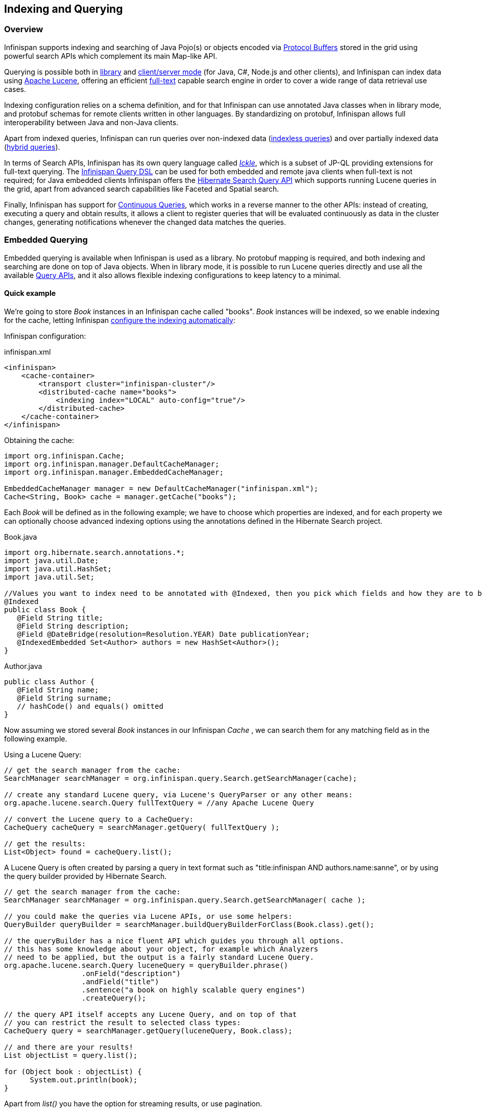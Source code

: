 ==  Indexing and Querying

=== Overview

Infinispan supports indexing and searching of Java Pojo(s) or objects encoded via link:https://developers.google.com/protocol-buffers/[Protocol Buffers]
stored in the grid using powerful search APIs which complement its main Map-like API.

Querying is possible both in <<query.library,library>> and <<query.remote,client/server mode>> (for Java, C#, Node.js and other clients), and Infinispan can index data
using link:http://lucene.apache.org/[Apache Lucene], offering an efficient link:https://en.wikipedia.org/wiki/Full-text_search[full-text]
capable search engine in order to cover a wide range of data retrieval use cases.

Indexing configuration relies on a schema definition, and for that Infinispan can use annotated Java classes when in library mode,
and protobuf schemas for remote clients written in other languages. By standardizing on protobuf, Infinispan allows full interoperability
between Java and non-Java clients.

Apart from indexed queries, Infinispan can run queries over non-indexed data (<<query.indexless, indexless queries>>) and over partially indexed data (<<query.hybrid,hybrid queries>>).

In terms of Search APIs, Infinispan has its own query language called _<<query.ickle,Ickle>>_, which is a subset of JP-QL providing extensions for full-text
querying. The <<query.dsl,Infinispan Query DSL>> can be used for both embedded and remote java clients when full-text is not required; for Java embedded clients
Infinispan offers the <<query.hibernatesearch,Hibernate Search Query API>> which supports running Lucene queries in the grid, apart from advanced search capabilities
like Faceted and Spatial search.

Finally, Infinispan has support for <<query.continuous,Continuous Queries>>, which works in a reverse manner to the other APIs: instead of creating, executing a query
and obtain results, it allows a client to register queries that will be evaluated continuously as data in the cluster changes, generating notifications
whenever the changed data matches the queries.

=== Embedded Querying [[query.library]]

Embedded querying is available when Infinispan is used as a library. No protobuf mapping is required, and both indexing and searching
are done on top of Java objects. When in library mode, it is possible to run Lucene queries directly and use all the available <<query.apis,Query APIs>>,
and it also allows flexible indexing configurations to keep latency to a minimal.

====  Quick example

We're going to store _Book_ instances in an Infinispan cache called "books". _Book_ instances will be indexed, so we enable indexing for the cache,
letting Infinispan <<query.autoconfig,configure the indexing automatically>>:

Infinispan configuration:

[source,xml]
.infinispan.xml
----
<infinispan>
    <cache-container>
        <transport cluster="infinispan-cluster"/>
        <distributed-cache name="books">
            <indexing index="LOCAL" auto-config="true"/>
        </distributed-cache>
    </cache-container>
</infinispan>
----

Obtaining the cache:

[source,java]
----
import org.infinispan.Cache;
import org.infinispan.manager.DefaultCacheManager;
import org.infinispan.manager.EmbeddedCacheManager;

EmbeddedCacheManager manager = new DefaultCacheManager("infinispan.xml");
Cache<String, Book> cache = manager.getCache("books");

----

Each _Book_ will be defined as in the following example; we have to choose which properties are indexed, and for each property we can optionally choose advanced indexing options using the annotations defined in the Hibernate Search project.

[source,java]
.Book.java
----
import org.hibernate.search.annotations.*;
import java.util.Date;
import java.util.HashSet;
import java.util.Set;

//Values you want to index need to be annotated with @Indexed, then you pick which fields and how they are to be indexed:
@Indexed
public class Book {
   @Field String title;
   @Field String description;
   @Field @DateBridge(resolution=Resolution.YEAR) Date publicationYear;
   @IndexedEmbedded Set<Author> authors = new HashSet<Author>();
}

----

[source,java]
.Author.java
----

public class Author {
   @Field String name;
   @Field String surname;
   // hashCode() and equals() omitted
}

----

Now assuming we stored several _Book_ instances in our Infinispan _Cache_ , we can search them for any matching field as in the following example.

Using a Lucene Query:

[source,java]
----
// get the search manager from the cache:
SearchManager searchManager = org.infinispan.query.Search.getSearchManager(cache);

// create any standard Lucene query, via Lucene's QueryParser or any other means:
org.apache.lucene.search.Query fullTextQuery = //any Apache Lucene Query

// convert the Lucene query to a CacheQuery:
CacheQuery cacheQuery = searchManager.getQuery( fullTextQuery );

// get the results:
List<Object> found = cacheQuery.list();

----

A Lucene Query is often created by parsing a query in text format such as "title:infinispan AND authors.name:sanne", or by using the query builder provided by Hibernate Search.

[source,java]
----
// get the search manager from the cache:
SearchManager searchManager = org.infinispan.query.Search.getSearchManager( cache );

// you could make the queries via Lucene APIs, or use some helpers:
QueryBuilder queryBuilder = searchManager.buildQueryBuilderForClass(Book.class).get();

// the queryBuilder has a nice fluent API which guides you through all options.
// this has some knowledge about your object, for example which Analyzers
// need to be applied, but the output is a fairly standard Lucene Query.
org.apache.lucene.search.Query luceneQuery = queryBuilder.phrase()
                  .onField("description")
                  .andField("title")
                  .sentence("a book on highly scalable query engines")
                  .createQuery();

// the query API itself accepts any Lucene Query, and on top of that
// you can restrict the result to selected class types:
CacheQuery query = searchManager.getQuery(luceneQuery, Book.class);

// and there are your results!
List objectList = query.list();

for (Object book : objectList) {
      System.out.println(book);
}

----
Apart from _list()_ you have the option for streaming results, or use pagination.


For searches that do not require Lucene or full-text capabilities and are mostly about aggregation and exact matches, we can use the Infinispan Query DSL API:

[source,java]
----
import org.infinispan.query.dsl.QueryFactory;
import org.infinispan.query.dsl.Query;
import org.infinispan.query.Search;

// get the query factory:
QueryFactory queryFactory = Search.getQueryFactory(cache);

Query q = queryFactory.from(Book.class)
            .having("author.surname").eq("King")
            .build();

List<Book> list = q.list();

----

Finally, we can use an <<query.ickle,Ickle>> query directly, allowing for Lucene syntax in one or more predicates:

[source,java]
----
import org.infinispan.query.dsl.QueryFactory;
import org.infinispan.query.dsl.Query;

// get the query factory:
QueryFactory queryFactory = Search.getQueryFactory(cache);


Query q = queryFactory.create("from Book b where b.author.name = 'Stephen' and " +
                "b.description : (+'dark' -'tower')");

List<Book> list = q.list();

----

==== Indexing

Indexing in Infinispan happens on a per-cache basis and by default a cache is not indexed. Enabling indexing is not mandatory but queries using an index will
have a vastly superior performance. On the other hand, enabling indexing can impact negatively the write throughput of a cluster, so make sure to check the <<query.performance, query performance guide>> for some strategies to minimize this impact depending on the cache type and use case.

===== Configuration

====== General format

To enable indexing via XML, you need to add the `<indexing>` element plus the `index` (<<query.index-mode,index mode>>)
to your cache configuration, and optionally pass additional properties.

[source,xml]
----
<infinispan>
   <cache-container default-cache="default">
      <replicated-cache name="default">
         <indexing index="ALL">
            <property name="property.name">some value</property>
         </indexing>
      </replicated-cache>
   </cache-container>
</infinispan>

----

Programmatic:

[source,java]
----
import org.infinispan.configuration.cache.*;

ConfigurationBuilder cacheCfg = ...
cacheCfg.indexing().index(Index.ALL)
      .addProperty("property name", "propery value")
----

====== Index names

Each property inside the `index` element is prefixed with the index name, for the index named `org.infinispan.sample.Car` the `directory_provider` is `local-heap`:

[source,xml]
----
    ...
    <indexing index="ALL">
        <property name="org.infinispan.sample.Car.directory_provider">local-heap</property>
    </indexing>
    ...
</infinispan>

----

[source,java]
----
cacheCfg.indexing()
   .index(Index.ALL)
      .addProperty("org.infinispan.sample.Car.directory_provider", "local-heap")

----

Infinispan creates an index for each entity existent in a cache, and it allows to configure those indexes independently.
For a class annotated with `@Indexed`, the index name is the fully qualified class name, unless overridden with the
`name` argument in the annotation.

In the snippet below, the default storage for all entities is `infinispan`, but `Boat` instances will be stored on `local-heap` in an index named
`boatIndex`. `Airplane` entities will also be stored in `local-heap`. Any other entity's index will be configured with the property prefixed by `default`.

[source,java]
----
package org.infinispan.sample;

@Indexed(name = "boatIndex")
public class Boat {

}

@Indexed
public class Airplane {

}
----

[source,xml]
----
    ...
    <indexing index="ALL">
        <property name="default.directory_provider">infinispan</property>
        <property name="boatIndex.directory_provider">local-heap</property>
        <property name="org.infinispan.sample.Airplane.directory_provider">
            ram
        </property>
    </indexing>
    ...
</infinispan>

----


====== Specifying indexed Entities

Infinispan can automatically recognize and manage indexes for different entity types in a cache. Future versions of Infinispan will remove this capability so it's recommended to
declare upfront which types are going to be indexed (list them by their fully qualified class name). This can be done via xml:

[source,xml]
----
<infinispan>
   <cache-container default-cache="default">
      <replicated-cache name="default">
         <indexing index="ALL">
            <indexed-entities>
                <indexed-entity>com.acme.query.test.Car</indexed-entity>
                <indexed-entity>com.acme.query.test.Truck</indexed-entity>
            </indexed-entities>
         </indexing>
      </replicated-cache>
   </cache-container>
</infinispan>

----

or programmatically:

[source,java]
----
 cacheCfg.indexing()
      .index(Index.ALL)
       .addIndexedEntity(Car.class)
       .addIndexedEntity(Truck.class)

----

In server mode, the class names listed under the 'indexed-entities' element must use the 'extended' class name format
which is composed of a JBoss Modules module identifier, a slot name, and the fully qualified class name, these three
components being separated by the ':' character, (eg. "com.acme.my-module-with-entity-classes:my-slot:com.acme.query.test.Car").
The entity classes must be located in the referenced module, which can be either a user supplied module deployed in the
'modules' folder of your server or a plain jar deployed in the 'deployments' folder. The module in question will become
an automatic dependency of your Cache, so its eventual redeployment will cause the cache to be restarted.

NOTE: Only for server, if you fail to follow the requirement of using 'extended' class names and use a plain class name
its resolution will fail due to missing class because the wrong ClassLoader is being used (the Infinispan's internal
class path is being used).


===== Index mode [[query.index-mode]]

An Infinispan node typically receives data from two sources: local and remote. Local translates to clients manipulating data using the map API in the same JVM;
remote data comes from other Infinispan nodes during replication or rebalancing.

The index mode configuration defines, from a node in the cluster point of view, which data gets indexed.

Possible values:

* ALL: all data is indexed, local and remote.
* LOCAL: only local data is indexed.
* PRIMARY_OWNER: Only entries containing keys that the node is primary owner will be indexed, regardless of local or remote origin.
* NONE: no data is indexed. Equivalent to not configure indexing at all.

===== Index Managers [[query.index-manager]]

Index managers are central components in Infinispan Querying responsible for the indexing configuration, distribution and internal lifecycle of several query components such as Lucene's
_IndexReader_ and _IndexWriter_. Each Index Manager is associated with a _Directory Provider_, which defines the physical storage of the index.

Regarding index distribution, Infinispan can be configured with shared or non-shared indexes.

===== Shared indexes [[query.shared-index]]

A shared index is a single, distributed, cluster-wide index for a certain cache. The main advantage is that the index is visible from every node and can be queried as if the index were local, there is no need to <<query.clustered-query-api,broadcast>>
queries to all members and aggregate the results. The downside is that Lucene does not allow more than a single process writing to the index at the same time, and the coordination of lock acquisitions needs to be done by a proper shared index capable index manager.
In any case, having a single write lock cluster-wise can lead to some degree of contention under heavy writing.

Infinispan supports shared indexes leveraging the <<integrations.adoc#integrations:directory-provider,Infinispan Directory Provider>>, which stores indexes in a separate set of caches. Two index managers are available
to use shared indexes: InfinispanIndexManager and AffinityIndexManager.

====== Effect of the index mode

Shared indexes should not use the `ALL` index mode since it'd lead to redundant indexing: since there is a single index cluster wide, the entry would get indexed when inserted via Cache API, and another time
when Infinispan replicates it to another node. The `ALL` mode is usually associates with <<query.non-shared-index>> in order to create full index replicas on each node.

====== InfinispanIndexManager

This index manager uses the <<integrations.adoc#integrations:directory-provider,Infinispan Directory Provider>>, and is suitable for creating shared indexes. Index mode should be set to `LOCAL` in this configuration.

Configuration:

[source,xml]
----
<distributed-cache name="default" >
    <indexing index="LOCAL">
        <property name="default.indexmanager">
            org.infinispan.query.indexmanager.InfinispanIndexManager
        </property>
        <!-- optional: tailor each index cache -->
        <property name="default.locking_cachename">LuceneIndexesLocking_custom</property>
        <property name="default.data_cachename">LuceneIndexesData_custom</property>
        <property name="default.metadata_cachename">LuceneIndexesMetadata_custom</property>
    </indexing>
</distributed-cache>

<!-- Optional -->
<replicated-cache name="LuceneIndexesLocking_custom">
    <indexing index="NONE" />
    <-- extra configuration -->
</replicated-cache>

<!-- Optional -->
<replicated-cache name="LuceneIndexesMetadata_custom">
    <indexing index="NONE" />
    <-- extra configuration -->
</replicated-cache>

<!-- Optional -->
<distributed-cache name="LuceneIndexesData_custom">
    <-- extra configuration -->
    <indexing index="NONE" />
</distributed-cache>

----

Indexes are stored in a set of clustered caches, called by default _LuceneIndexesData_, _LuceneIndexesMetadata_ and _LuceneIndexesLocking_.

The _LuceneIndexesLocking_ cache is used to store Lucene locks, and it is a very small cache: it will contain one entry per entity (index).

The _LuceneIndexesMetadata_ cache is used to store info about the logical files that are part of the index, such as names, chunks and sizes and it is also
small in size.

The _LuceneIndexesData_ cache is where most of the index is located: it is much bigger then the other two but should be smaller than the data in the cache itself, thanks to Lucene's
efficient storing techniques.

It's not necessary to redefine the configuration of those 3 cases, Infinispan will pick sensible defaults.
Reasons re-define them would be performance tuning for a specific scenario, or for example to make them persistent by configuring a cache store.

In order to avoid index corruption when two or more nodes of the cluster try to write to the index at the same time, the _InfinispanIndexManager_ internally
elects a master in the cluster (which is the JGroups coordinator) and forwards all indexing works to this master.

====== AffinityIndexManager [[query.affinity-index-manager]]

The AffinityIndexManager is an *experimental* index manager used for shared indexes that also stores indexes using the <<integrations.adoc#integrations:directory-provider,Infinispan Directory Provider>>.
Unlike the InfinispanIndexManager, it does not have a single node (master) that handles all the indexing cluster wide, but rather splits the index using multiple shards, each shard being responsible for indexing data associated with one or more Infinispan segments.
For an in-depth description of the inner workings, please see the link:https://github.com/infinispan/infinispan/wiki/Index-affinity-proposal[design doc].

The PRIMARY_OWNER index mode is required, together with a special kind of `KeyPartitioner`.

XML Configuration:

[source,xml]
----
<distributed-cache name="default"
                   key-partitioner="org.infinispan.distribution.ch.impl.AffinityPartitioner">
    <indexing index="PRIMARY_OWNER">
        <property name="default.indexmanager">
            org.infinispan.query.affinity.AffinityIndexManager
        </property>
        <!-- optional: control the number of shards -->
        <property name="default.sharding_strategy.nbr_of_shards">10</property>
    </indexing>
</distributed-cache>

----

Programmatic:

[source,java]
----
import org.infinispan.distribution.ch.impl.AffinityPartitioner;
import org.infinispan.query.affinity.AffinityIndexManager;

ConfigurationBuilder cacheCfg = ...
cacheCfg.clustering().hash().keyPartitioner(new AffinityPartitioner());
cacheCfg.indexing()
      .index(Index.PRIMARY_OWNER)
      .addProperty("default.indexmanager", AffinityIndexManager.class.getName())
      .addProperty("default.sharding_strategy.nbr_of_shards", "4")

----

The `AffinityIndexManager` by default will have as many shards as Infinispan segments, but this value is configurable as seen in the example above.

The number of shards affects directly the query performance and writing throughput: generally speaking, a high number of shards offers better write throughput but
has an adverse effect on query performance.


===== Non-shared indexes [[query.non-shared-index]]

Non-shared indexes are independent indexes at each node. This setup is particularly advantageous for replicated caches where each node has all the cluster data
and thus can hold all the indexes as well, offering optimal query performance with zero network latency when querying. Another advantage is, since the index
is local to each node, there is less contention during writes due to the fact that each node is subjected to its own index lock, not a cluster wide one.

Since each node might hold a partial index, it may be necessary to <<query.clustered-query-api, broadcast>> queries in order to get correct search results, which
can add latency. If the cache is REPL, though, the broadcast is not necessary: each node can hold a full local copy of the index and queries runs at optimal speed
taking advantage of a local index.

Infinispan has two index managers suitable for non-shared indexes: `directory-based` and `near-real-time`. Storage wise, non-shared indexes can be located
in ram, filesystem, or Infinispan local caches.

====== Effect of the index mode

The `directory-based` and `near-real-time` index managers can be associated with different <<query.index-mode,index modes>>, resulting in different index distributions.

REPL caches combined with the `ALL` index mode will result in a full copy of the cluster-wide index on each node. This mode allows queries to become effectively local without
network latency. This is the recommended mode to index any REPL cache, and that's the choice picked by the <<query.autoconfig, auto-config>> when the a REPL cache is detected. The `ALL` mode should not be used with DIST caches.

REPL or DIST caches combined with `LOCAL` index mode will cause each node to index only data inserted from the same JVM, causing an uneven distribution of the index. In order
to obtain correct query results, it's necessary to use <<query.clustered-query-api,broadcast>> queries.

REPL or DIST caches combined with `PRIMARY_OWNER` will also need broadcast queries. Differently from the `LOCAL` mode, each node's index will contain indexed entries which key is primarily owned by the node according to the consistent hash, leading to a more evenly distributed indexes among the nodes.


====== directory-based index manager [[query.directory-based]]

This is the default Index Manager used when no index manager is configured. The `directory-based` index manager is used to manage indexes backed by a local lucene directory. It supports _ram_, _filesystem_ and non-clustered
_infinispan_ storage.


[small]*Filesystem storage*

This is the default storage, and used when index manager configuration is omitted. The index is stored in the filesystem using a link:https://lucene.apache.org/core/6_0_0/core/org/apache/lucene/store/MMapDirectory.html[MMapDirectory].
It is the recommended storage for local indexes. Although indexes are persistent on disk, they get memory mapped by Lucene and thus offer decent query performance.

Configuration:

[source,xml]
----
<replicated-cache name="myCache">
   <indexing index="ALL">
      <!-- Optional: define base folder for indexes -->
      <property name="default.indexBase">${java.io.tmpdir}/baseDir</property>
   </indexing>
</replicated-cache>
----

Infinispan will create a different folder under `default.indexBase` for each entity (index) present in the cache.

[small]*Ram storage*

Index is stored in memory using a link:https://lucene.apache.org/core/6_0_0/core/org/apache/lucene/store/RAMDirectory.html[Lucene RAMDirectory].
Not recommended for large indexes or highly concurrent situations. Indexes stored in Ram are not persistent, so after a cluster shutdown a <<query.massindexer,re-index>>
is needed. Configuration:


[source,xml]
----
<replicated-cache name="myCache">
   <indexing index="ALL">
      <property name="default.directory_provider">local-heap</property>
   </indexing>
</replicated-cache>
----

[small]*Infinispan storage*

Infinispan storage makes use of the <<integrations:lucene-directory, Infinispan Lucene directory>> that saves the indexes to a set of caches; those caches can be configured like any other Infinispan cache, for example by adding a cache store to have indexes persisted elsewhere apart from memory.
In order to use Infinispan storage with a non-shared index, it's necessary to use LOCAL caches for the indexes:

[source,xml]
----
<replicated-cache name="default">
    <indexing index="ALL">
        <property name="default.locking_cachename">LuceneIndexesLocking_custom</property>
        <property name="default.data_cachename">LuceneIndexesData_custom</property>
        <property name="default.metadata_cachename">LuceneIndexesMetadata_custom</property>
    </indexing>
</replicated-cache>

<local-cache name="LuceneIndexesLocking_custom">
    <indexing index="NONE" />
</local-cache>

<local-cache name="LuceneIndexesMetadata_custom">
    <indexing index="NONE" />
</local-cache>

<local-cache name="LuceneIndexesData_custom">
    <indexing index="NONE" />
</local-cache>

----


====== near-real-time index manager

Similar to the `directory-based` index manager but takes advantage of the Near-Real-Time features of Lucene. It has better write performance than
the `directory-based` because it flushes the index to the underlying store less often. The drawback is that unflushed index changes can be lost in case
of a non-clean shutdown. Can be used in conjunction with `local-heap`, `filesystem` and local infinispan storage. Configuration for each different storage
type is the same as the <<query.directory-based>> index manager.

Example with ram:

[source,xml]
----
<replicated-cache name="default">
    <indexing index="ALL">
        <property name="default.indexmanager">near-real-time</property>
        <property name="default.directory_provider">local-heap</property>
    </indexing>
</replicated-cache>
----

Example with filesystem:

[source,xml]
----
<replicated-cache name="default">
    <indexing index="ALL">
        <property name="default.indexmanager">near-real-time</property>
    </indexing>
</replicated-cache>
----

===== External indexes

Apart from having shared and non-shared indexes managed by Infinispan itself, it is possible to offload indexing to a third party search engine: currently
Infinispan supports Elasticsearch as a external index storage.

====== Elasticsearch IndexManager (experimental)

This index manager forwards all indexes to an external Elasticsearch server. This is an experimental integration and some features may not be available,
for example `indexNullAs` for `@IndexedEmbedded` annotations is link:https://hibernate.atlassian.net/browse/HSEARCH-2389[not currently supported].

Configuration:

[source,xml]
----
<indexing index="LOCAL">
    <property name="default.indexmanager">elasticsearch</property>
    <property name="default.elasticsearch.host">http://elasticHost:9200</property>
    <!-- other elasticsearch configurations -->
</indexing>

----

The index mode should be set to `LOCAL`, since Infinispan considers Elasticsearch as a single shared index.
More information about Elasticsearch integration, including the full description of the configuration properties can be found at the link:https://docs.jboss.org/hibernate/stable/search/reference/en-US/html_single/#elasticsearch-integration[Hibernate Search manual].


===== Automatic configuration [[query.autoconfig]]

The attribute auto-config provides a simple way of configuring indexing based on the cache type. For replicated and local caches, the indexing is configured to be persisted on disk and not shared
with any other processes. Also, it is configured so that minimum delay exists between the moment an object is indexed and the moment it is available for searches (near real time).


[source,xml]
----
      <local-cache name="default">
         <indexing index="LOCAL" auto-config="true">
         </indexing>
      </local-cache>

----

NOTE: it is possible to redefine any property added via auto-config, and also add new properties, allowing for advanced tuning.

The auto config adds the following properties for replicated and local caches:

[options="header",cols="1,3,10"]
|==============================================================================
| Property name | value | description
| default.directory_provider | filesystem | Filesystem based index. More details at link:http://docs.jboss.org/hibernate/stable/search/reference/en-US/html_single/#search-configuration-directory[Hibernate Search documentation]
| default.exclusive_index_use | true | indexing operation in exclusive mode, allowing Hibernate Search to optimize writes
| default.indexmanager | near-real-time | make use of Lucene near real time feature, meaning indexed objects are promptly available to searches
| default.reader.strategy | shared | Reuse index reader across several queries, thus avoiding reopening it
|==============================================================================


For distributed caches, the auto-config configure indexes in infinispan itself, internally handled as a master-slave mechanism where indexing operations are sent to a single node which is responsible to
write to the index.

The auto config properties for distributed caches are:

[options="header",cols="1,3,10"]
|==============================================================================
| Property name | value | description
| default.directory_provider | infinispan | Indexes stored in Infinispan. More details at link:http://docs.jboss.org/hibernate/stable/search/reference/en-US/html_single/#infinispan-directories[Hibernate Search documentation]
| default.exclusive_index_use | true | indexing operation in exclusive mode, allowing Hibernate Search to optimize writes
| default.indexmanager | org.infinispan.query.indexmanager.InfinispanIndexManager | Delegates index writing to a single node in the Infinispan cluster
| default.reader.strategy | shared | Reuse index reader across several queries, avoiding reopening it
|==============================================================================

===== Re-indexing [[query.massindexer]]

Occasionally you might need to rebuild the Lucene index by reconstructing it from the data stored in the Cache. You need to rebuild the index if you change the definition of what is indexed on your types, or if you change for example some _Analyzer_ parameter, as Analyzers affect how the index is written. Also, you might need to rebuild the index if you had it destroyed by some system administration mistake. To rebuild the index just get a reference to the MassIndexer and start it; beware it might take some time as it needs to reprocess all data in the grid!

[source,java]
----
// Blocking execution
SearchManager searchManager = Search.getSearchManager(cache);
searchManager.getMassIndexer().start();

// Non blocking execution
CompletableFuture<Void> future = searchManager.getMassIndexer().startAsyc();

----

TIP: This is also available as a `start` JMX operation on the link:{javadocroot}/jmxComponents.html#MassIndexer[MassIndexer MBean]
registered under the name `org.infinispan:type=Query,manager="{name-of-cache-manager}",cache="{name-of-cache}",component=MassIndexer`.

===== Indexless [[query.indexless]]

TODO

===== Hybrid [[query.hybrid]]

TODO

===== Mapping Entities

Infinispan relies on the rich API of link:http://hibernate.org/search/[Hibernate Search] in order to define fine grained configuration for indexing at entity level.
This configuration includes which fields are annotated, which analyzers should be used, how to map nested objects and so on.
Detailed documentation is available at link:https://docs.jboss.org/hibernate/stable/search/reference/en-US/html_single/#search-mapping[the Hibernate Search manual].

====== @DocumentId
Unlike Hibernate Search, using _@DocumentId_ to mark a field as identifier does not apply to Infinispan values; in Infinispan the identifier for all _@Indexed_ objects is the key used to store the value. You can still customize how the key is indexed using a combination of _@Transformable_ , custom types and custom _FieldBridge_ implementations.

====== @Transformable keys
The key for each value needs to be indexed as well, and the key instance must be transformed in a _String_. Infinispan includes some default transformation routines to encode common primitives, but to use a custom key you must provide an implementation of _org.infinispan.query.Transformer_ .

[small]*Registering a Transformer via annotations*

You can annotate your key type with _org.infinispan.query.Transformable_ :

[source,java]
----

@Transformable(transformer = CustomTransformer.class)
public class CustomKey {
   ...
}

public class CustomTransformer implements Transformer {
   @Override
   public Object fromString(String s) {
      ...
      return new CustomKey(...);
   }

   @Override
   public String toString(Object customType) {
      CustomKey ck = (CustomKey) customType;
      return ...
   }
}

----

[small]*Registering a Transformer programmatically*

Using this technique, you don't have to annotate your custom key type:

[source,java]
----
org.infinispan.query.SearchManager.registerKeyTransformer(Class<?>, Class<? extends Transformer>)
----

====== Programmatic mapping [[query:configuration-api]]

Instead of using annotations to map an entity to the index, it's also possible to configure it programmatically.

In the following example we map an object _Author_ which is to be stored in the grid and made searchable on two properties but without annotating the class.

[source,java]
----

import org.apache.lucene.search.Query;
import org.hibernate.search.cfg.Environment;
import org.hibernate.search.cfg.SearchMapping;
import org.hibernate.search.query.dsl.QueryBuilder;
import org.infinispan.Cache;
import org.infinispan.configuration.cache.Configuration;
import org.infinispan.configuration.cache.ConfigurationBuilder;
import org.infinispan.configuration.cache.Index;
import org.infinispan.manager.DefaultCacheManager;
import org.infinispan.query.CacheQuery;
import org.infinispan.query.Search;
import org.infinispan.query.SearchManager;

import java.io.IOException;
import java.lang.annotation.ElementType;
import java.util.Properties;

SearchMapping mapping = new SearchMapping();
mapping.entity(Author.class).indexed()
       .property("name", ElementType.METHOD).field()
       .property("surname", ElementType.METHOD).field();

Properties properties = new Properties();
properties.put(Environment.MODEL_MAPPING, mapping);
properties.put("hibernate.search.[other options]", "[...]");

Configuration infinispanConfiguration = new ConfigurationBuilder()
        .indexing().index(Index.LOCAL)
        .withProperties(properties)
        .build();

DefaultCacheManager cacheManager = new DefaultCacheManager(infinispanConfiguration);

Cache<Long, Author> cache = cacheManager.getCache();
SearchManager sm = Search.getSearchManager(cache);

Author author = new Author(1, "Manik", "Surtani");
cache.put(author.getId(), author);

QueryBuilder qb = sm.buildQueryBuilderForClass(Author.class).get();
Query q = qb.keyword().onField("name").matching("Manik").createQuery();
CacheQuery cq = sm.getQuery(q, Author.class);
assert cq.getResultSize() == 1;

----

==== Querying APIs [[query.apis]]

Infinispan allows to query using Lucene queries directly and its own query language called Ickle, a subset of JP-QL with full-text extensions.

In terms of DSL, Infinispan exposes the Hibernate Search DSL (which produces Lucene queries) and has its own DSL which internally generates an Ickle
query.

Finally, when using Lucene or Hibernate Search Query API, it is possible to query a single node or to broadcast a query to multiple nodes combining the results.


===== Hibernate Search [[query.hibernatesearch]]

Apart from supporting Hibernate Search annotations to configure indexing, it's also possible to query the cache using other Hibernate Search APIs

====== Running Lucene queries

To run a Lucene query directly, simply create and wrap it in a _CacheQuery_:

[source,java]
----
import org.infinispan.query.Search;
import org.infinispan.query.SearchManager;
import org.apache.lucene.Query;


SearchManager searchManager = Search.getSearchManager(cache);
Query query = searchManager.buildQueryBuilderForClass(Book.class).get()
            .keyword().wildcard().onField("description").matching("*test*").createQuery();
CacheQuery<Book> cacheQuery = searchManager.getQuery(query);
----


====== Using the Hibernate Search DSL

The Hibernate Search DSL can be used to create the Lucene Query, example:

[source,java]
----
import org.infinispan.query.Search;
import org.infinispan.query.SearchManager;
import org.apache.lucene.search.Query;

Cache<String, Book> cache = ...

SearchManager searchManager = Search.getSearchManager(cache);

Query luceneQuery = searchManager
                         .buildQueryBuilderForClass(Book.class).get()
                         .range().onField("year").from(2005).to(2010)
                         .createQuery();

List<Object> results = searchManager.getQuery(luceneQuery).list();
----

For a detailed description of the query capabilities of this DSL, see the relevant section of the link:https://docs.jboss.org/hibernate/stable/search/reference/en-US/html_single/#section-building-lucene-queries[Hibernate Search manual].

====== Faceted Search

Infinispan support link:https://en.wikipedia.org/wiki/Faceted_search[Faceted Searches] by using the Hibernate Search `FacetManager`:


[source,java]
----

// Cache is indexed
Cache<Integer, Book> cache = ...

// Obtain the Search Manager
SearchManager searchManager = Search.getSearchManager(cache);

// Create the query builder
QueryBuilder queryBuilder = searchManager.buildQueryBuilderForClass(Book.class).get();

// Build any Lucene Query. Here it's using the DSL to do a Lucene term query on a book name
Query luceneQuery = queryBuilder.keyword().wildcard().onField("name").matching("bitcoin").createQuery();

// Wrap into a cache Query
CacheQuery<Book> query = searchManager.getQuery(luceneQuery);

// Define the Facet characteristics
FacetingRequest request = queryBuilder.facet()
                .name("year_facet")
                .onField("year")
                .discrete()
                .orderedBy(FacetSortOrder.COUNT_ASC)
                .createFacetingRequest();

// Associated the FacetRequest with the query
FacetManager facetManager = query.getFacetManager().enableFaceting(request);

// Obtain the facets
List<Facet> facetList = facetManager.getFacets("year_facet");

----

A Faceted search like above will return the number books that match 'bitcoin' released on a yearly basis, for example:

--------------------------------------
AbstractFacet{facetingName='year_facet', fieldName='year', value='2008', count=1}
AbstractFacet{facetingName='year_facet', fieldName='year', value='2009', count=1}
AbstractFacet{facetingName='year_facet', fieldName='year', value='2010', count=1}
AbstractFacet{facetingName='year_facet', fieldName='year', value='2011', count=1}
AbstractFacet{facetingName='year_facet', fieldName='year', value='2012', count=1}
AbstractFacet{facetingName='year_facet', fieldName='year', value='2016', count=1}
AbstractFacet{facetingName='year_facet', fieldName='year', value='2015', count=2}
AbstractFacet{facetingName='year_facet', fieldName='year', value='2013', count=3}
--------------------------------------

For more info about Faceted Search, see link:http://docs.jboss.org/hibernate/stable/search/reference/en-US/html_single/#query-faceting[Hibernate Search Faceting]

====== Spatial Queries

Infinispan also supports link:https://en.wikipedia.org/wiki/Spatial_query[Spatial Queries], allowing to combining full-text with restrictions based on distances, geometries or geographic coordinates.

Example, we start by using the `@Spatial` annotation in our entity that will be searched, together with `@Latitude` and `@Longitude`:

[source,java]
----
@Indexed
@Spatial
public class Restaurant {

      @Latitude
      private Double latitude;

      @Longitude
      private Double longitude;

      @Field(store = Store.YES)
      String name;

      // Getters, Setters and other members omitted

   }
----

to run spatial queries, the Hibernate Search DSL can be used:

[source,java]
----
// Cache is configured as indexed
Cache<String, Restaurant> cache = ...

// Obtain the SearchManager
Searchmanager searchManager = Search.getSearchManager(cache);

// Build the Lucene Spatial Query
Query query = Search.getSearchManager(cache).buildQueryBuilderForClass(Restaurant.class).get()
          .spatial()
            .within( 2, Unit.KM )
              .ofLatitude( centerLatitude )
              .andLongitude( centerLongitude )
            .createQuery();

// Wrap in a cache Query
CacheQuery<Restaurant> cacheQuery = searchManager.getQuery(query);

List<Restaurant> nearBy = cacheQuery.list();
----

More info on http://docs.jboss.org/hibernate/stable/search/reference/en-US/html_single/#spatial[Hibernate Search manual]


====== IndexedQueryMode [[query.clustered-query-api]]

It's possible to specify a query mode for indexed queries. IndexedQueryMode.BROADCAST allows to broadcast a query to each node of the cluster, retrieve the results and combine them before returning to the caller.
It is suitable for use in conjunction with <<query.non-shared-index,non-shared indexes>>, since each node's local index will have only a subset of the data indexed.

IndexedQueryMode.FETCH will execute the query in the caller. If all the indexes for the cluster wide data are available locally, performance will be optimal, otherwise this query mode
may involve fetching indexes data from remote nodes.

The IndexedQueryMode is supported for Lucene Queries and Ickle String queries at the moment (no Infinispan Query DSL).

Example:

[source,java]
----

CacheQuery<Person> broadcastQuery = Search.getSearchManager(cache).getQuery(new MatchAllDocsQuery(), IndexedQueryMode.BROADCAST);

List<Person> result = broadcastQuery.list();

----

===== Infinispan Query DSL [[query.dsl]]

Starting with 6.0 Infinispan provides its own query DSL, independent of Lucene and Hibernate Search.
Decoupling the query API from the underlying query and indexing mechanism makes it possible to introduce new alternative
engines in the future, besides Lucene, and still being able to use the same uniform query API.
The current implementation of indexing and searching is still based on
Hibernate Search and Lucene so all indexing related aspects presented in this chapter still apply.

The new API simplifies the writing of queries by not exposing the user to the low level details of constructing Lucene
query objects and also has the advantage of being available to link:#querying_via_the_java_hot_rod_client[remote Hot Rod clients].
But before delving into further details, let's examine first a simple example of writing a query for the _Book_ entity
from link:#simple_example[previous example].

.Query example using Infinispan's query DSL
[source,java]
----
import org.infinispan.query.dsl.*;

// get the DSL query factory from the cache, to be used for constructing the Query object:
QueryFactory qf = org.infinispan.query.Search.getQueryFactory(cache);

// create a query for all the books that have a title which contains the word "engine":
org.infinispan.query.dsl.Query query = qf.from(Book.class)
      .having("title").like("%engine%")
      .build();

// get the results:
List<Book> list = query.list();
----
The API is located in the _org.infinispan.query.dsl_ package. A query is created with the help of the _QueryFactory_
instance which is obtained from the per-cache _SearchManager_. Each _QueryFactory_ instance is bound to the same _Cache_
instance as the _SearchManager_, but it is otherwise a stateless and thread-safe object that can be used for creating
multiple queries in parallel.

Query creation starts with the invocation of the `from(Class entityType)` method which returns a _QueryBuilder_ object
that is further responsible for creating queries targeted to the specified entity class from the given cache.

NOTE: A query will always target a single entity type and is evaluated over the contents of a single cache. Running a
query over multiple caches or creating queries that target several entity types (joins) is not supported.

The _QueryBuilder_ accumulates search criteria and configuration specified through the invocation of its DSL methods and is
ultimately used to build a _Query_ object by the invocation of the `QueryBuilder.build()` method that completes the
construction. Being a stateful object, it cannot be used for constructing multiple queries at the same time
(except for link:#nested_conditions[nested queries]) but can be reused afterwards.

NOTE: This _QueryBuilder_ is different from the one from Hibernate Search but has a somewhat similar purpose, hence the
same name. We are considering renaming it in near future to prevent ambiguity.

Executing the query and fetching the results is as simple as invoking the `list()` method of the _Query_ object. Once
executed the _Query_ object is not reusable. If you need to re-execute it in order to obtain fresh results then a new
instance must be obtained by calling `QueryBuilder.build()`.

====== Filtering operators
Constructing a query is a hierarchical process of composing multiple criteria and is best explained following this hierarchy.

The simplest possible form of a query criteria is a restriction on the values of an entity attribute according to a
filtering operator that accepts zero or more arguments. The entity attribute is specified by invoking the
`having(String attributePath)` method of the query builder which returns an intermediate context object
(link:{javadocroot}/org/infinispan/query/dsl/FilterConditionEndContext.html[_FilterConditionEndContext_])
that exposes all the available operators. Each of the methods defined by _FilterConditionEndContext_ is an operator that
accepts an argument, except for `between` which has two arguments and `isNull` which has no arguments. The arguments are
statically evaluated at the time the query is constructed, so if you're looking for a feature similar to SQL's
correlated sub-queries, that is not currently available.

[source,java]
----
// a single query criterion
QueryBuilder qb = ...
qb.having("title").eq("Infinispan Data Grid Platform");
----

._FilterConditionEndContext_ exposes the following filtering operators:
[options="header",cols="1,3,10"]
|==============================================================================
| Filter | Arguments | Description
| in | Collection values | Checks that the left operand is equal to one of the elements from the Collection of values given as argument.
| in | Object... values | Checks that the left operand is equal to one of the (fixed) list of values given as argument.
| contains | Object value | Checks that the left argument (which is expected to be an array or a Collection) contains the given element.
| containsAll | Collection values | Checks that the left argument (which is expected to be an array or a Collection) contains all the elements of the given collection, in any order.
| containsAll | Object... values | Checks that the left argument (which is expected to be an array or a Collection) contains all of the the given elements, in any order.
| containsAny | Collection values | Checks that the left argument (which is expected to be an array or a Collection) contains any of the elements of the given collection.
| containsAny | Object... values | Checks that the left argument (which is expected to be an array or a Collection) contains any of the the given elements.
| isNull | | Checks that the left argument is null.
| like | String pattern | Checks that the left argument (which is expected to be a String) matches a wildcard pattern that follows the JPA rules.
| eq | Object value | Checks that the left argument is equal to the given value.
| equal | Object value | Alias for eq.
| gt | Object value | Checks that the left argument is greater than the given value.
| gte | Object value | Checks that the left argument is greater than or equal to the given value.
| lt | Object value | Checks that the left argument is less than the given value.
| lte | Object value | Checks that the left argument is less than or equal to the given value.
| between | Object from, Object to | Checks that the left argument is between the given range limits.
|==============================================================================

It's important to note that query construction requires a multi-step chaining of method invocation that must be done in
the proper sequence, must be properly completed exactly _once_ and must not be done twice, or it will result in an error.
The following examples are invalid, and depending on each case they lead to criteria being ignored (in benign cases) or
an exception being thrown (in more serious ones).

[source,java]
----
// Incomplete construction. This query does not have any filter on "title" attribute yet,
// although the author may have intended to add one.
QueryBuilder qb1 = ...
qb1.having("title");
Query q1 = qb1.build(); // consequently, this query matches all Book instances regardless of title!

// Duplicated completion. This results in an exception at run-time.
// Maybe the author intended to connect two conditions with a boolean operator,
// but this does NOT actually happen here.
QueryBuilder qb2 = ...
qb2.having("title").like("%Infinispan%");
qb2.having("description").like("%clustering%");   // will throw java.lang.IllegalStateException: Sentence already started. Cannot use 'having(..)' again.
Query q2 = qb2.build();
----

====== Filtering based on attributes of embedded entities

The `having` method also accepts dot separated attribute paths for referring to _embedded entity_ attributes, so the following
is a valid query:

[source,java]
----
// match all books that have an author named "Manik"
Query query = queryFactory.from(Book.class)
      .having("author.name").eq("Manik")
      .build();
----

Each part of the attribute path must refer to an existing indexed attribute in the corresponding entity or embedded
entity class respectively. It's possible to have multiple levels of embedding.

====== Boolean conditions
Combining multiple attribute conditions with logical conjunction (`and`) and disjunction (`or`) operators in order to
create more complex conditions is demonstrated in the following example. The well known operator precedence rule for
boolean operators applies here, so the order of DSL method invocations during construction is irrelevant. Here `and`
operator still has higher priority than `or` even though `or` was invoked first.

[source,java]
----
// match all books that have the word "Infinispan" in their title
// or have an author named "Manik" and their description contains the word "clustering"
Query query = queryFactory.from(Book.class)
  .having("title").like("%Infinispan%")
  .or().having("author.name").eq("Manik")
  .and().having("description").like("%clustering%")
  .build();
----

Boolean negation is achieved with the `not` operator, which has highest precedence among logical operators and applies
only to the next simple attribute condition.

[source,java]
----
// match all books that do not have the word "Infinispan" in their title and are authored by "Manik"
Query query = queryFactory.from(Book.class)
  .not().having("title").like("%Infinispan%")
  .and().having("author.name").eq("Manik")
  .build();
----

====== Nested conditions
Changing the precedence of logical operators is achieved with nested filter conditions. Logical operators can be used to
connect two simple attribute conditions as presented before, but can also connect a simple attribute condition with the
subsequent complex condition created with the same query factory.

[source,java]
----
// match all books that have an author named "Manik" and their title contains
// the word "Infinispan" or their description contains the word "clustering"
Query query = queryFactory.from(Book.class)
  .having("author.name").eq("Manik")
  .and(queryFactory.having("title").like("%Infinispan%")
          .or().having("description").like("%clustering%"))
  .build();
----

====== Projections
In some use cases returning the whole domain object is overkill if only a small subset of the attributes are actually
used by the application, especially if the domain entity has embedded entities. The query language allows you to specify
a subset of attributes (or attribute paths) to return - the projection. If projections are used then the `Query.list()`
will not return the whole domain entity but will return a _List_ of _Object[]_, each slot in the array corresponding to
a projected attribute.

TODO document what needs to be configured for an attribute to be available for projection.

[source,java]
----
// match all books that have the word "Infinispan" in their title or description
// and return only their title and publication year
Query query = queryFactory.from(Book.class)
  .select("title", "publicationYear")
  .having("title").like("%Infinispan%")
  .or().having("description").like("%Infinispan%"))
  .build();
----

====== Sorting
Ordering the results based on one or more attributes or attribute paths is done with the `QueryBuilder.orderBy(  )`
method which accepts an attribute path and a sorting direction. If multiple sorting criteria are specified, then
the order of invocation of `orderBy` method will dictate their precedence. But you have to think of the multiple sorting
criteria as acting together on the tuple of specified attributes rather than in a sequence of individual sorting
operations on each attribute.

TODO document what needs to be configured for an attribute to be available for sorting.

[source,java]
----
// match all books that have the word "Infinispan" in their title or description
// and return them sorted by the publication year and title
Query query = queryFactory.from(Book.class)
  .orderBy("publicationYear", SortOrder.DESC)
  .orderBy("title", SortOrder.ASC)
  .having("title").like("%Infinispan%")
  .or().having("description").like("%Infinispan%"))
  .build();
----

====== Pagination

You can limit the number of returned results by setting the _maxResults_ property of _QueryBuilder_. This can be used in
conjunction with setting the _startOffset_ in order to achieve pagination of the result set.

[source,java]
----
// match all books that have the word "clustering" in their title
// sorted by publication year and title
// and return 3'rd page of 10 results
Query query = queryFactory.from(Book.class)
  .orderBy("publicationYear", SortOrder.DESC)
  .orderBy("title", SortOrder.ASC)
  .startOffset(20)
  .maxResults(10)
  .having("title").like("%clustering%")
  .build();
----

NOTE: Even if the results being fetched are limited to _maxResults_ you can still find the total number of matching
results by calling `Query.getResultSize()`.

TODO Does pagination make sense if no stable sort criteria is defined? Luckily when running on Lucene and no sort criteria is specified we still have the order of relevance, but this has to be defined for other search engines.

====== Grouping and Aggregation

Infinispan has the ability to group query results according to a set of grouping fields and construct aggregations of
the results from each group by applying an aggregation function to the set of values that fall into each group. Grouping
and aggregation can only be applied to projection queries. The supported aggregations are: avg, sum, count, max, min.
The set of grouping fields is specified with the _groupBy(field)_ method, which can be invoked multiple times. The order
used for defining grouping fields is not relevant. All fields selected in the projection must either be grouping fields
or else they must be aggregated using one of the grouping functions described below. A projection field can be
aggregated and used for grouping at the same time. A query that selects only grouping fields but no aggregation fields
is legal.
⁠

Example: Grouping Books by author and counting them.
[source,java]
----
Query query = queryFactory.from(Book.class)
    .select(Expression.property("author"), Expression.count("title"))
    .having("title").like("%engine%")
    .groupBy("author")
    .build();
----

NOTE: A projection query in which all selected fields have an aggregation function applied and no fields are used for
grouping is allowed. In this case the aggregations will be computed globally as if there was a single global group.

====== Aggregations

The following aggregation functions may be applied to a field: avg, sum, count, max, min


* avg() - Computes the average of a set of numbers. Accepted values are primitive numbers and instances of _java.lang.Number_. The result is represented as _java.lang.Double_. If there are no non-null values the result is _null_ instead.
* count() - Counts the number of non-null rows and returns a _java.lang.Long_. If there are no non-null values the result is _0_ instead.
* max() - Returns the greatest value found. Accepted values must be instances of _java.lang.Comparable_. If there are no non-null values the result is _null_ instead.
* min() - Returns the smallest value found. Accepted values must be instances of _java.lang.Comparable_. If there are no non-null values the result is _null_ instead.
* sum() - Computes the sum of a set of Numbers. If there are no non-null values the result is _null_ instead. The following table indicates the return type based on the specified field.

.Table sum return type
|===
|Field Type |Return Type

|Integral (other than BigInteger)
|Long

|Float or Double
|Double

|BigInteger
|BigInteger

|BigDecimal
|BigDecimal
|===

====== Evaluation of queries with grouping and aggregation

Aggregation queries can include filtering conditions, like usual queries. Filtering can be performed in two stages: before
and after the grouping operation. All filter conditions defined before invoking the _groupBy_ method will be applied
before the grouping operation is performed, directly to the cache entries (not to the final projection). These filter
conditions may reference any fields of the queried entity type, and are meant to restrict the data set that is going to
be the input for the grouping stage. All filter conditions defined after invoking the _groupBy_ method will be applied to
the projection that results from the projection and grouping operation. These filter conditions can either reference any
of the _groupBy_ fields or aggregated fields. Referencing aggregated fields that are not specified in the select clause
is allowed; however, referencing non-aggregated and non-grouping fields is forbidden. Filtering in this phase will
reduce the amount of groups based on their properties. Sorting may also be specified similar to usual queries. The
ordering operation is performed after the grouping operation and can reference any of the _groupBy_ fields or aggregated
fields.

====== Using Named Query Parameters

Instead of building a new Query object for every execution it is possible to include named parameters in the query which
can be substituted with actual values before execution. This allows a query to be defined once and be efficiently
executed many times. Parameters can only be used on the right-hand side of an operator and are defined when the query is
created by supplying an object produced by the _org.infinispan.query.dsl.Expression.param(String paramName)_ method to
the operator instead of the usual constant value. Once the parameters have been defined they can be set by invoking either
_Query.setParameter(parameterName, value)_ or _Query.setParameters(parameterMap)_ as shown in the examples below.
⁠
[source,java,tile="Using Named Parameters"]
----
import org.infinispan.query.Search;
import org.infinispan.query.dsl.*;
[...]

QueryFactory queryFactory = Search.getQueryFactory(cache);
// Defining a query to search for various authors and publication years
Query query = queryFactory.from(Book.class)
    .select("title")
    .having("author").eq(Expression.param("authorName"))
    .and()
    .having("publicationYear").eq(Expression.param("publicationYear"))
    .build();

// Set actual parameter values
query.setParameter("authorName", "Doe");
query.setParameter("publicationYear", 2010);

// Execute the query
List<Book> found = query.list();
----

Alternatively, multiple parameters may be set at once by supplying a map of actual parameter values:
⁠
[source,java,title="Setting multiple named parameters at once"]
----
import java.util.Map;
import java.util.HashMap;

[...]

Map<String, Object> parameterMap = new HashMap<>();
parameterMap.put("authorName", "Doe");
parameterMap.put("publicationYear", 2010);

query.setParameters(parameterMap);
----

NOTE: A significant portion of the query parsing, validation and execution planning effort is performed during the first
execution of a query with parameters. This effort is not repeated during subsequent executions leading to better
performance compared to a similar query using constant values instead of query parameters.

====== More Query DSL samples

Probably the best way to explore using the Query DSL API is to have a look at our tests suite.
link:https://github.com/infinispan/infinispan/blob/master/query/src/test/java/org/infinispan/query/dsl/embedded/QueryDslConditionsTest.java[QueryDslConditionsTest]
is a fine example.


===== Ickle [[query.ickle]]

Using Ickle, a light and small subset of JP-QL with full-text extensions, it is possible to create relational and full-text queries in both Library and Remote Client-Server mode. Ickle is a string-based querying language, and has the following characteristics:

* Query Java classes and supports Protocol Buffers.
* Queries can target a single entity type.
* Queries can filter on properties of embedded objects, including collections.
* Supports projections, aggregations, sorting, named parameters.
* Supports indexed and non-indexed execution.
* Supports complex boolean expressions.
* Supports full-text queries.
* Does not support computations in expressions, such as `user.age > sqrt(user.shoeSize+3)`.
* Does not support joins.
* Does not support subqueries.
* Is supported across various {{brandname}} APIs. Whenever a Query is produced by the QueryBuilder is accepted, including continuous queries or in event filters for listeners.

To use the API, first obtain a QueryFactory to the cache and then call the .create() method, passing in the string to use in the query. For instance:

[source,java,tile="Using Ickle"]
----
QueryFactory qf = Search.getQueryFactory(remoteCache);
Query q = qf.create("from sample_bank_account.Transaction where amount > 20");
----

When using Ickle all fields used with full-text operators must be both `Indexed` and `Analysed`.

====== Deviations from the Lucene Query Parser Syntax

While Ickle is a subset of JP-QL it does have the following deviations in its query syntax:

* Whitespace is not significant.
* There is no support for wildcards in field names.
* A field name or path must always be specified, as there is no default field.
* `&&` and `||` are accepted instead of `AND` or `OR` in both full-text and JPA predicates.
* `!` may be used instead of `NOT`.
* A missing boolean operator is interpreted as `OR`.
* String terms must be enclosed with either single or double quotes.
* Fuzziness and boosting are not accepted in arbitrary order; fuzziness always comes first.
* `!=` is accepted instead of `<>`.
* Boosting cannot be applied to `>`,`>=`,`<`,`⇐` operators. Ranges may be used to achieve the same result.

====== Fuzzy Queries

To execute a fuzzy query add `~` along with an integer, representing the distance from the term used, after the term.
For instance

[source,java,tile="Fuzzy Queries in Ickle"]
----
Query fuzzyQuery = qf.create("from sample_bank_account.Transaction where description : 'cofee'~2");
----

====== Range Queries

To execute a range query define the given boundaries within a pair of braces, as seen in the following example:

Query rangeQuery = qf.create("from sample_bank_account.Transaction where amount : [20 to 50]");

====== Phrase Queries

A group of words may be searched by surrounding them in quotation marks, as seen in the following example:

Query q = qf.create("from sample_bank_account.Transaction where description : 'bus fare'");

====== Proximity Queries

To execute a proximity query, finding two terms within a specific distance, add a `~` along with the distance after the phrase.
For instance, the following example will find the words canceling and fee provided they are not more than 3 words apart:

[source,java,tile="Proximity queries with Ickle"]
----
Query proximityQuery = qf.create("from sample_bank_account.Transaction where description : 'canceling fee'~3 ");
----

====== Wildcard Queries

Both single-character and multi-character wildcard searches may be performed:

* A single-character wildcard search may be used with the ? character.
* A multi-character wildcard search may be used with the * character.

To search for text or test the following single-character wildcard search would be used:

[source,java,tile="Single-character wildcard queries with Ickle"]
----
Query wildcardQuery = qf.create("from sample_bank_account.Transaction where description : 'te?t'");
----

To search for test, tests, or tester the following multi-character wildcard search would be useD:

[source,java,tile="Multi-character wildcard queries with Ickle"]
----
Query wildcardQuery = qf.create("from sample_bank_account.Transaction where description : 'test*'");
----

====== Regular Expression Queries

Regular expression queries may be performed by specifing a pattern between /. Ickle uses Lucene’s regular expression syntax, so to search for the words moat or boat the following could be used:

[source,java,tile="Regular Expression queries with Ickle"]
----
Query regExpQuery = qf.create("from sample_library.Book  where title : /[mb]oat/");
----

====== Boosting Queries

Terms may be boosted by adding a ^ after the term to increase their relevance in a given query, the higher the boost factor the more relevant the term will be. For instance to search for titles containing beer and wine with a higher relevance on beer, by a factor of 3, the following could be used:

[source,java,tile="Boosting queries with Ickle"]
----
Query boostedQuery = qf.create("from sample_library.Book where title : beer^3 OR wine");
----


===== Continuous Query [[query.continuous]]

Continuous Queries allow an application to register a listener which will receive the entries that currently match a
query filter, and will be continuously notified of any changes to the queried data set that result from further cache
operations. This includes incoming matches, for values that have joined the set, updated matches, for matching values
that were modified and continue to match, and outgoing matches, for values that have left the set. By using a Continuous
Query the application receives a steady stream of events instead of having to repeatedly execute the same query to
discover changes, resulting in a more efficient use of resources. For instance, all of the following use cases could
utilize Continuous Queries:

* Return all persons with an age between 18 and 25 (assuming the Person entity has an _age_ property and is updated by
the user application).
* Return all transactions higher than $2000.
* Return all times where the lap speed of F1 racers were less than 1:45.00s (assuming the cache contains Lap entries and
that laps are entered live during the race).

====== Continuous Query Execution

A continuous query uses a listener that is notified when:

* An entry starts matching the specified query, represented by a _Join_ event.
* A matching entry is updated and continues to match the query, represented by an _Update_ event.
* An entry stops matching the query, represented by a _Leave_ event.

When a client registers a continuous query listener it immediately begins to receive the results currently matching the
query, received as _Join_ events as described above. In addition, it will receive subsequent notifications when other
entries begin matching the query, as _Join_ events, or stop matching the query, as _Leave_ events, as a consequence of
any cache operations that would normally generate creation, modification, removal, or expiration events. Updated cache
entries will generate _Update_ events if the entry matches the query filter before and after the operation. To
summarize, the logic used to determine if the listener receives a _Join_, _Update_ or _Leave_ event is:

. If the query on both the old and new values evaluate false, then the event is suppressed.
. If the query on the old value evaluates false and on the new value evaluates true, then a _Join_ event is sent.
. If the query on both the old and new values evaluate true, then an _Update_ event is sent.
. If the query on the old value evaluates true and on the new value evaluates false, then a _Leave_ event is sent.
. If the query on the old value evaluates true and the entry is removed or expired, then a _Leave_ event is sent.

NOTE: Continuous Queries can use the full power of the Query DSL except: grouping, aggregation, and sorting operations.

====== Running Continuous Queries

To create a continuous query you'll start by creating a Query object first. This is described in
link:#infinispan_s_query_dsl[the Query DSL section]. Then you'll need to obtain the ContinuousQuery (_org.infinispan.query.api.continuous.ContinuousQuery_)
object of your cache and register the query and a continuous query listener (_org.infinispan.query.api.continuous.ContinuousQueryListener_)
with it. A ContinuousQuery object associated to a cache can be obtained by calling the static method _org.infinispan.client.hotrod.Search.getContinuousQuery(RemoteCache<K, V> cache)_
if running in remote mode or _org.infinispan.query.Search.getContinuousQuery(Cache<K, V> cache)_ when running in embedded mode.
Once the listener has been created it may be registered by using the addContinuousQueryListener method of ContinuousQuery:

[source,java]
----
continuousQuery.addContinuousQueryListener(query, listener);
----

The following example demonstrates a simple continuous query use case in embedded mode:
⁠
[source,java,title="Registering a Continuous Query"]
----
import org.infinispan.query.api.continuous.ContinuousQuery;
import org.infinispan.query.api.continuous.ContinuousQueryListener;
import org.infinispan.query.Search;
import org.infinispan.query.dsl.QueryFactory;
import org.infinispan.query.dsl.Query;

import java.util.Map;
import java.util.concurrent.ConcurrentHashMap;

[...]

// We have a cache of Persons
Cache<Integer, Person> cache = ...

// We begin by creating a ContinuousQuery instance on the cache
ContinuousQuery<Integer, Person> continuousQuery = Search.getContinuousQuery(cache);

// Define our query. In this case we will be looking for any Person instances under 21 years of age.
QueryFactory queryFactory = Search.getQueryFactory(cache);
Query query = queryFactory.from(Person.class)
    .having("age").lt(21)
    .build();

final Map<Integer, Person> matches = new ConcurrentHashMap<Integer, Person>();

// Define the ContinuousQueryListener
ContinuousQueryListener<Integer, Person> listener = new ContinuousQueryListener<Integer, Person>() {
    @Override
    public void resultJoining(Integer key, Person value) {
        matches.put(key, value);
    }

    @Override
    public void resultUpdated(Integer key, Person value) {
        // just ignore it
    }

    @Override
    public void resultLeaving(Integer key) {
        matches.remove(key);
    }
};

// Add the listener and the query
continuousQuery.addContinuousQueryListener(query, listener);

[...]

// Remove the listener to stop receiving notifications
continuousQuery.removeContinuousQueryListener(listener);
----

As Person instances having an age less than 21 are added to the cache they will be received by the listener and will be
placed into the _matches_ map, and when these entries are removed from the cache or their age is modified to be greater
or equal than 21 they will be removed from _matches_.

====== Removing Continuous Queries
To stop the query from further execution just remove the listener:

[source,java]
----
continuousQuery.removeContinuousQueryListener(listener);
----

====== Notes on performance of Continuous Queries

Continuous queries are designed to provide a constant stream of updates to the application, potentially resulting in a
very large number of events being generated for particularly broad queries. A new temporary memory allocation is made
for each event. This behavior may result in memory pressure, potentially leading to _OutOfMemoryErrors_ (especially in
remote mode) if queries are not carefully designed. To prevent such issues it is strongly recommended to ensure that
each query captures the minimal information needed both in terms of number of matched entries and size of each match
(projections can be used to capture the interesting properties), and that each _ContinuousQueryListener_ is designed
to quickly process all received events without blocking and to avoid performing actions that will lead to the generation
of new matching events from the cache it listens to.


=== Remote Querying [[query.remote]]

Apart from supporting indexing and searching of Java entities to embedded clients, Infinispan introduced support for remote,
language neutral, querying.

This leap required two major changes:

* Since non-JVM clients cannot benefit from directly using link:http://lucene.apache.org/[Apache Lucene]'s Java
API, Infinispan defines its own new link:#infinispan_s_query_dsl[query language], based on an internal DSL that is easily
implementable in all languages for which we currently have an implementation of the Hot Rod client.
* In order to enable indexing, the entities put in the cache by clients can no longer be opaque binary blobs understood
solely by the client. Their structure has to be known to both server and client, so a common way of
encoding structured data had to be adopted. Furthermore, allowing multi-language clients to access the data requires a
language and platform-neutral encoding. Google's link:http://code.google.com/p/protobuf/[Protocol Buffers] was
elected as an encoding format for both over-the-wire and storage due to its efficiency, robustness, good multi-language
support and support for schema evolution.

==== Storing Protobuf encoded entities
Remote clients that want to be able to index and query their stored entities must do so using the Protobuf encoding
format. This is _key_ for the search capability to work. But it's also possible to store Protobuf entities just for
gaining the benefit of platform independence and not enable indexing if you do not need it.

Protobuf is all about structured data, so first thing you do to use it is define the structure of your data. This is
accomplished by declaring protocol buffer message types in .proto files, like in the following example. Protobuf is a
broad subject, we will not detail it here, so please consult the Protobuf
link:https://developers.google.com/protocol-buffers/docs/overview[Developer Guide] for an in-depth
explanation. It suffices to say for now that our example defines an entity (message type in protobuf speak) named _Book_,
placed in a package named _book_sample_. Our entity declares several fields of primitive types and a repeatable field (an
array basically) named _authors_. The _Author_ message instances are embedded in the _Book_ message instance.


[source,proto]
.library.proto
----
package book_sample;

message Book {
  required string title = 1;
  required string description = 2;
  required int32 publicationYear = 3; // no native Date type available in Protobuf

  repeated Author authors = 4;
}

message Author {
  required string name = 1;
  required string surname = 2;
}
----

There are a few important notes we need to make about Protobuf messages:

* nesting of messages is possible, but the resulting structure is strictly a tree, never a graph
* there is no concept of type inheritance
* collections are not supported but arrays can be easily emulated using repeated fields

Using Protobuf with the Java Hot Rod client is a two step process. First, the client must be configured to use a
dedicated marshaller, link:{javadocroot}/org/infinispan/client/hotrod/marshall/ProtoStreamMarshaller.html[_ProtoStreamMarshaller_].
This marshaller uses the link:https://github.com/infinispan/protostream[_ProtoStream_] library to assist you in
encoding your objects. The second step is instructing _ProtoStream_ library on how to marshall your message types. The
following example highlights this process.

[source,java,numbered]
----
import org.infinispan.client.hotrod.configuration.ConfigurationBuilder;
import org.infinispan.client.hotrod.marshall.ProtoStreamMarshaller;
import org.infinispan.protostream.SerializationContext;
...

ConfigurationBuilder clientBuilder = new ConfigurationBuilder();
clientBuilder.addServer()
    .host("10.1.2.3").port(11234)
    .marshaller(new ProtoStreamMarshaller());

RemoteCacheManager remoteCacheManager = new RemoteCacheManager(clientBuilder.build());

SerializationContext serCtx = ProtoStreamMarshaller.getSerializationContext(remoteCacheManager);

FileDescriptorSource fds = new FileDescriptorSource();
fds.addProtoFiles("/library.proto");
serCtx.registerProtoFiles(fds);
serCtx.registerMarshaller(new BookMarshaller());
serCtx.registerMarshaller(new AuthorMarshaller());

// Book and Author classes omitted for brevity
----

The interesting part in this sample is obtaining the _SerializationContext_ associated to the _RemoteCacheManager_ and
then instructing ProtoStream about the protobuf types we want to marshall. The _SerializationContext_ is provided by the
library for this purpose. The `SerializationContext.registerProtoFiles` method receives the name of one or more
classpath resources that is expected to be a protobuf definition containing our type declarations.

NOTE: A _RemoteCacheManager_ has no _SerializationContext_ associated with it unless it was configured to use
a _ProtoStreamMarshaller_.

The next relevant part is the registration of per entity marshallers for our domain model types. They must be
provided by the user for each type or marshalling will fail. Writing marshallers is a simple process. The
_BookMarshaller_ example should get you started. The most important thing you need to consider is they need to be
stateless and threadsafe as a single instance of them is being used.

.BookMarshaller.java
[source,java]
----
import org.infinispan.protostream.MessageMarshaller;
...

public class BookMarshaller implements MessageMarshaller<Book> {

   @Override
   public String getTypeName() {
      return "book_sample.Book";
   }

   @Override
   public Class<? extends Book> getJavaClass() {
      return Book.class;
   }

   @Override
   public void writeTo(ProtoStreamWriter writer, Book book) throws IOException {
      writer.writeString("title", book.getTitle());
      writer.writeString("description", book.getDescription());
      writer.writeInt("publicationYear", book.getPublicationYear());
      writer.writeCollection("authors", book.getAuthors(), Author.class);
   }

   @Override
   public Book readFrom(ProtoStreamReader reader) throws IOException {
      String title = reader.readString("title");
      String description = reader.readString("description");
      int publicationYear = reader.readInt("publicationYear");
      Set<Author> authors = reader.readCollection("authors", new HashSet<Author>(), Author.class);
      return new Book(title, description, publicationYear, authors);
   }
}
----

Once you've followed these steps to setup your client you can start reading and writing Java objects to the remote cache
and the actual data stored in the cache will be protobuf encoded provided that marshallers were registered with the
remote client for all involved types (_Book_ and _Author_ in our example). Keeping your objects stored in protobuf
format has the benefit of being able to consume them with compatible clients written in different languages.

TODO Add reference to sample in C++ client user guide

==== Using annotations

TODO

==== Indexing of Protobuf encoded entries
After configuring the client as described in the previous section you can start configuring indexing for your caches on
the server side. Activating indexing and the various indexing specific configurations is identical to embedded mode and
is detailed in the <<query:configuration,Querying Infinispan>> chapter.

There is however an extra configuration step involved. While in embedded mode the indexing metadata is obtained via Java
reflection by analyzing the presence of various Hibernate Search annotations on the entry's class, this is obviously not
possible if the entry is protobuf encoded.
The server needs to extract the relevant metadata from the same descriptor (.proto file) as the client.
The descriptors are stored in a dedicated cache on the server _'___protobuf_metadata'_.
Registering a new schema is therefore as simple as performing a _put_ operation on that cache using the schema's name as
a key and the schema itself as the value.
Alternatively you can use the CLI (via the cache-container=*:register-proto-schemas() operation), the Console or the
_ProtobufMetadataManager_ MBean via JMX.
Be aware that, when security is enabled, access to the schema cache via the remote protocols requires
that the user belongs to the pass:['___schema_manager'] role.
NOTE: Once indexing is enabled for a cache all fields of Protobuf encoded entries are going to be indexed.
Future versions will allow you to select which fields to index (see link:https://issues.jboss.org/browse/ISPN-3718[ISPN-3718]).

==== A remote query example
You've managed to configure both client and server to talk protobuf and you've enabled indexing. Let's put some data in
the cache and try to search for it then!

[source,java]
----
import org.infinispan.client.hotrod.*;
import org.infinispan.query.dsl.*;
...

RemoteCacheManager remoteCacheManager = ...;
RemoteCache<Integer, Book> remoteCache = remoteCacheManager.getCache();

Book book1 = new Book();
book1.setTitle("Hibernate in Action");
remoteCache.put(1, book1);

Book book2 = new Book();
book2.setTile("Infinispan Data Grid Platform");
remoteCache.put(2, book2);

QueryFactory qf = Search.getQueryFactory(remoteCache);
Query query = qf.from(Book.class)
            .having("title").like("%Infinispan%").toBuilder()
            .build();

List<Book> list = query.list(); // Voila! We have our book back from the cache!
----

The key part of creating a query is obtaining the _QueryFactory_ for the remote cache using the
_org.infinispan.client.hotrod.Search.getQueryFactory()_ method. Once you have this creating the query is similar to
embedded mode which is covered in link:#infinispan_s_query_dsl[this] section.


=== Statistics

Query link:http://docs.jboss.org/hibernate/search/5.7/api/org/hibernate/search/stat/Statistics.html[_Statistics_]
can be obtained from the _SearchManager_, as demonstrated in the following code snippet.

[source,java]
----
SearchManager searchManager = Search.getSearchManager(cache);
org.hibernate.search.stat.Statistics statistics = searchManager.getStatistics();
----

TIP: This data is also available via JMX through the link:http://docs.jboss.org/hibernate/search/4.4/reference/en-US/html/search-monitoring.html#d0e7624[Hibernate Search StatisticsInfoMBean]
registered under the name `org.infinispan:type=Query,manager="{name-of-cache-manager}",cache="{name-of-cache}",component=Statistics`.
Please note this MBean is always registered by Infinispan but the statistics are collected only if
link:#enabling_jmx_statistics[statistics collection is enabled] at cache level.

WARNING: Hibernate Search has its own configuration properties `hibernate.search.jmx_enabled` and `hibernate.search.generate_statistics`
for JMX statistics as explained link:https://docs.jboss.org/hibernate/stable/search/reference/en-US/html_single/#search-monitoring[here].
Using them with Infinispan Query is forbidden as it will only lead to duplicated MBeans and unpredictable results.

=== Performance Tuning [[query.performance]]

==== Batch writing in SYNC mode

By default, the <<query.index-manager, Index Managers>> work in sync mode, meaning when data is written to Infinispan, it will perform the indexing operations synchronously.
This synchronicity guarantees indexes are always consistent with the data (and thus visible in searches), but can slowdown write operations since it will also perform a commit to the index.
Committing is an extremely expensive operation in Lucene, and for that reason, multiple writes from different nodes can be automatically batched into a single commit to reduce
the impact.

So, when doing data loads to Infinispan with index enabled, try to use multiple threads to take advantage of this batching.

If using multiple threads does not result in the required performance, an alternative is to load data with indexing temporarily disabled and run
 a <<query.massindexer,re-indexing>> operation afterwards. This can be done writing data with the `SKIP_INDEXING` flag:

[source,java]
----
cache.getAdvancedCache().withFlags(Flag.SKIP_INDEXING).put("key","value");

----

==== Writing using async mode

If it's acceptable a small delay between data writes and when that data is visible in queries, an index manager can be configured to work in *async mode*.
The async mode offers much better writing performance, since in this mode commits happen at a configurable interval.

Configuration:

[source,xml]
----
<distributed-cache name="default">
    <indexing index="LOCAL">
        <property name="default.indexmanager">
              org.infinispan.query.indexmanager.InfinispanIndexManager
        </property>
        <!-- Index data in async mode -->
        <property name="default.worker.execution">async</property>
        <!-- Optional: configure the commit interval, default is 1000ms -->
        <property name="default.index_flush_interval">500</property>
    </indexing>
</distributed-cache>

----


==== Index reader async strategy

Lucene internally works with snapshots of the index: once an _IndexReader_ is opened, it will only see the index changes up to the point it was opened;
further index changes will not be visible until the _IndexReader_ is refreshed. The Index Managers used in Infinispan by default will check the
freshness of the index readers before every query and refresh them if necessary.

It is possible to tune this strategy to relax this freshness checking to a pre-configured interval by using the `reader.strategy` configuration set as `async`:

[source,xml]
----
<distributed-cache name="default"
                   key-partitioner="org.infinispan.distribution.ch.impl.AffinityPartitioner">
    <indexing index="PRIMARY_OWNER">
        <property name="default.indexmanager">
              org.infinispan.query.affinity.AffinityIndexManager
        </property>
        <property name="default.reader.strategy">async</property>
        <!-- refresh reader every 1s, default is 5s -->
        <property name="default.reader.async_refresh_period_ms">1000</property>
    </indexing>
</distributed-cache>

----

The async reader strategy is particularly useful for Index Managers that rely on shards, such as the AffinityIndexManager.


==== Lucene Options

It is possible to apply tuning options in Lucene directly. For more details, see link:https://docs.jboss.org/hibernate/stable/search/reference/en-US/html_single/#_lucene_configuration[Hibernate Search manual]

